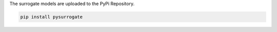 
The surrogate models are uploaded to the PyPi Repository.

.. code:: bash

    pip install pysurrogate